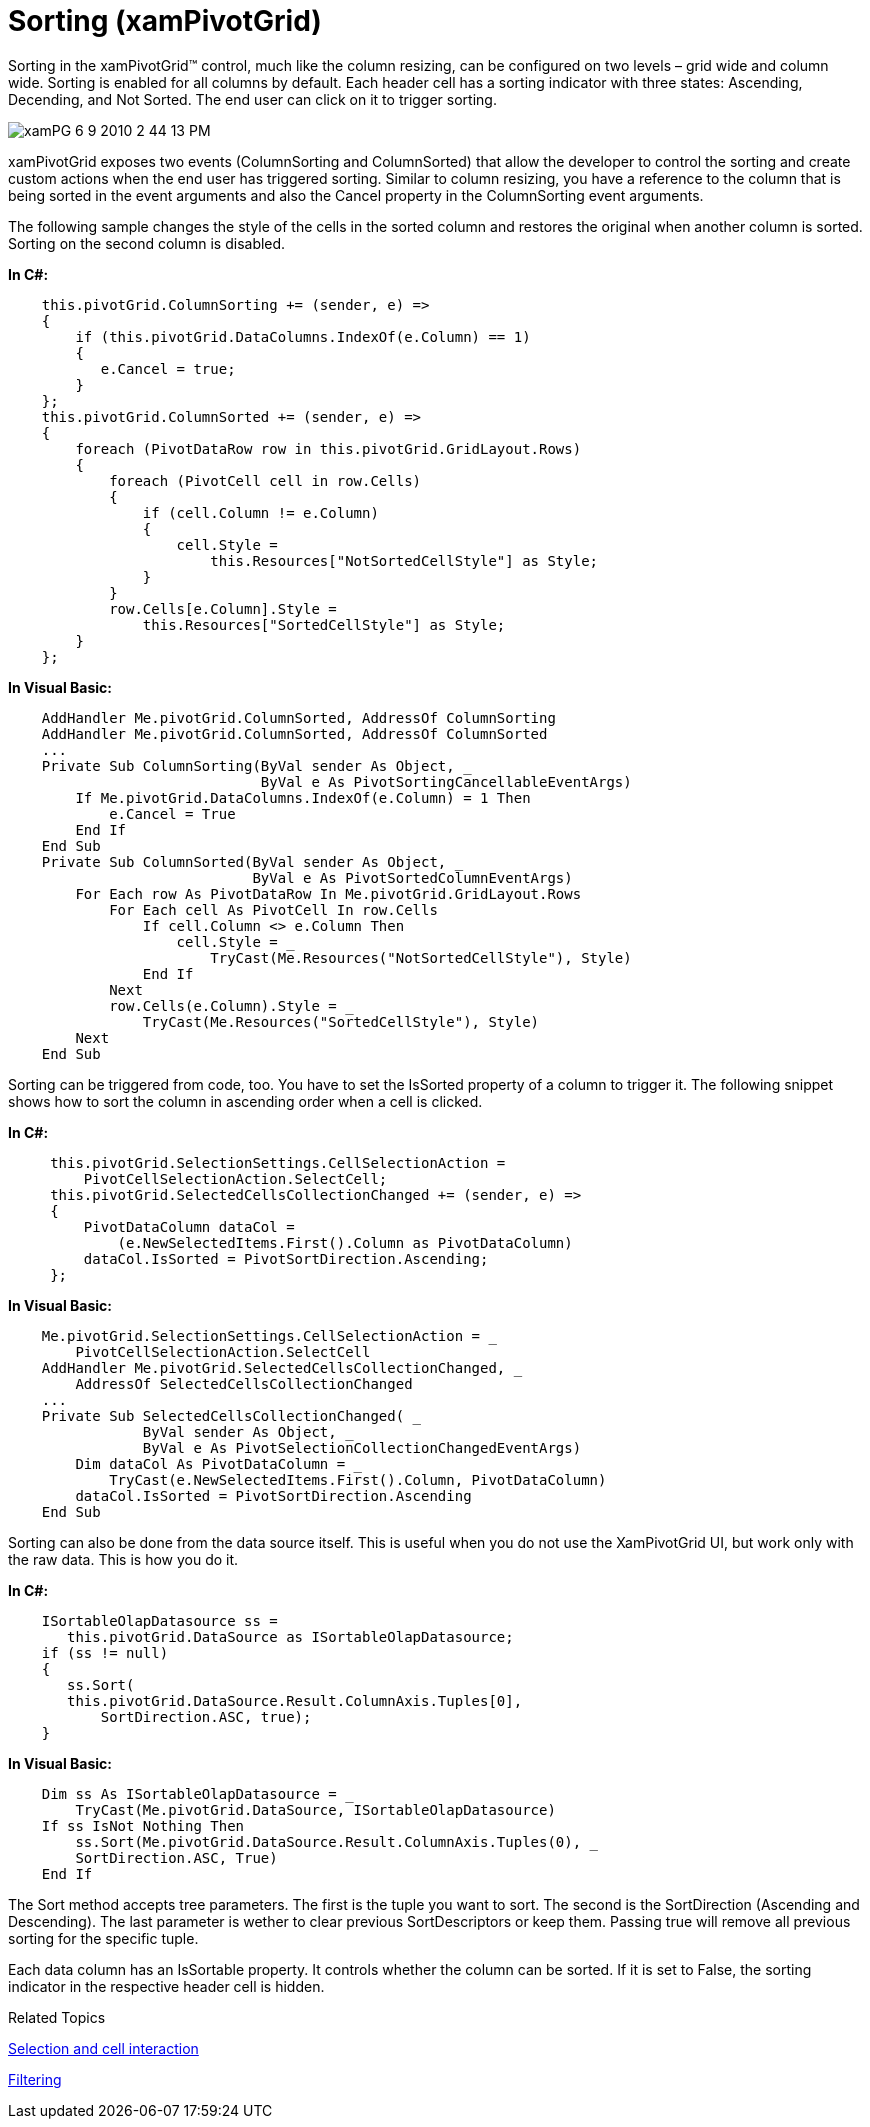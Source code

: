 ﻿////
|metadata|
{
    "name": "xampivotgrid-us-sorting-data",
    "controlName": ["xamPivotGrid"],
    "tags": ["How Do I","Sorting"],
    "guid": "2a757279-5100-4a66-b6a2-e70b1e082775",
    "buildFlags": [],
    "createdOn": "2016-05-25T18:21:57.9733132Z"
}
|metadata|
////

= Sorting (xamPivotGrid)

Sorting in the xamPivotGrid™ control, much like the column resizing, can be configured on two levels – grid wide and column wide. Sorting is enabled for all columns by default. Each header cell has a sorting indicator with three states: Ascending, Decending, and Not Sorted. The end user can click on it to trigger sorting.

image::images/xamPG_6-9-2010_2-44-13_PM.png[]

xamPivotGrid exposes two events (ColumnSorting and ColumnSorted) that allow the developer to control the sorting and create custom actions when the end user has triggered sorting. Similar to column resizing, you have a reference to the column that is being sorted in the event arguments and also the Cancel property in the ColumnSorting event arguments.

The following sample changes the style of the cells in the sorted column and restores the original when another column is sorted. Sorting on the second column is disabled.

*In C#:*
[source,csharp]
----
    this.pivotGrid.ColumnSorting += (sender, e) =>
    {
        if (this.pivotGrid.DataColumns.IndexOf(e.Column) == 1)
        {
           e.Cancel = true;
        }
    };
    this.pivotGrid.ColumnSorted += (sender, e) =>
    {
        foreach (PivotDataRow row in this.pivotGrid.GridLayout.Rows)
        {
            foreach (PivotCell cell in row.Cells)
            {
                if (cell.Column != e.Column)
                {
                    cell.Style = 
                        this.Resources["NotSortedCellStyle"] as Style;
                }
            }
            row.Cells[e.Column].Style = 
                this.Resources["SortedCellStyle"] as Style;
        }
    };
----

*In Visual Basic:*
[source,vb]
----
    AddHandler Me.pivotGrid.ColumnSorted, AddressOf ColumnSorting
    AddHandler Me.pivotGrid.ColumnSorted, AddressOf ColumnSorted
    ...
    Private Sub ColumnSorting(ByVal sender As Object, _
                              ByVal e As PivotSortingCancellableEventArgs)
        If Me.pivotGrid.DataColumns.IndexOf(e.Column) = 1 Then
            e.Cancel = True
        End If
    End Sub
    Private Sub ColumnSorted(ByVal sender As Object, _
                             ByVal e As PivotSortedColumnEventArgs)
        For Each row As PivotDataRow In Me.pivotGrid.GridLayout.Rows
            For Each cell As PivotCell In row.Cells
                If cell.Column <> e.Column Then
                    cell.Style = _
                        TryCast(Me.Resources("NotSortedCellStyle"), Style)
                End If
            Next
            row.Cells(e.Column).Style = _
                TryCast(Me.Resources("SortedCellStyle"), Style)
        Next
    End Sub
----

Sorting can be triggered from code, too. You have to set the IsSorted property of a column to trigger it. The following snippet shows how to sort the column in ascending order when a cell is clicked.

*In C#:*
[source,csharp]
----
     this.pivotGrid.SelectionSettings.CellSelectionAction = 
         PivotCellSelectionAction.SelectCell;
     this.pivotGrid.SelectedCellsCollectionChanged += (sender, e) =>
     {
         PivotDataColumn dataCol = 
             (e.NewSelectedItems.First().Column as PivotDataColumn)
         dataCol.IsSorted = PivotSortDirection.Ascending;
     };
----

*In Visual Basic:*
[source,vb]
----
    Me.pivotGrid.SelectionSettings.CellSelectionAction = _
        PivotCellSelectionAction.SelectCell
    AddHandler Me.pivotGrid.SelectedCellsCollectionChanged, _
        AddressOf SelectedCellsCollectionChanged
    ...
    Private Sub SelectedCellsCollectionChanged( _
                ByVal sender As Object, _
                ByVal e As PivotSelectionCollectionChangedEventArgs)
        Dim dataCol As PivotDataColumn = _
            TryCast(e.NewSelectedItems.First().Column, PivotDataColumn)
        dataCol.IsSorted = PivotSortDirection.Ascending
    End Sub
----

Sorting can also be done from the data source itself. This is useful when you do not use the XamPivotGrid UI, but work only with the raw data. This is how you do it.

*In C#:*
[source,csharp]
----
    ISortableOlapDatasource ss = 
       this.pivotGrid.DataSource as ISortableOlapDatasource;
    if (ss != null)
    {
       ss.Sort(
       this.pivotGrid.DataSource.Result.ColumnAxis.Tuples[0],
           SortDirection.ASC, true);
    }
----

*In Visual Basic:*
[source,vb]
----
    Dim ss As ISortableOlapDatasource = _
        TryCast(Me.pivotGrid.DataSource, ISortableOlapDatasource)
    If ss IsNot Nothing Then
        ss.Sort(Me.pivotGrid.DataSource.Result.ColumnAxis.Tuples(0), _
        SortDirection.ASC, True)
    End If
----

The Sort method accepts tree parameters. The first is the tuple you want to sort. The second is the SortDirection (Ascending and Descending). The last parameter is wether to clear previous SortDescriptors or keep them. Passing true will remove all previous sorting for the specific tuple.

Each data column has an IsSortable property. It controls whether the column can be sorted. If it is set to False, the sorting indicator in the respective header cell is hidden.

Related Topics

link:xampivotgrid-us-selection-and-cell-interaction.html[Selection and cell interaction]

link:xampivotgrid-us-filtering.html[Filtering]